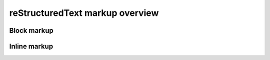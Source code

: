================================
reStructuredText markup overview
================================

------------
Block markup
------------

-------------
Inline markup
-------------
